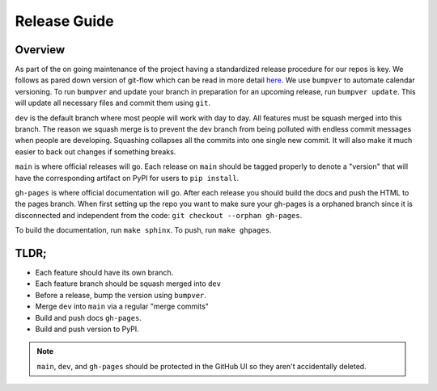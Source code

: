 Release Guide
=============

Overview
--------

As part of the on going maintenance of the project having a standardized release
procedure for our repos is key. We follows as pared down version of git-flow
which can be read in more detail `here. <https://nvie.com/posts/a-successful-git-branching-model/>`_
We use ``bumpver`` to automate calendar versioning. To run ``bumpver`` and update
your branch in preparation for an upcoming release, run ``bumpver update``. This
will update all necessary files and commit them using ``git``.

``dev`` is the default branch where most people will work with day to day.
All features must be squash merged into this branch. The reason we squash merge
is to prevent the dev branch from being polluted with endless commit messages
when people are developing. Squashing collapses all the commits into one single
new commit. It will also make it much easier to back out changes if something breaks.

``main`` is where official releases will go. Each release on ``main`` should
be tagged properly to denote a "version" that will have the corresponding artifact
on PyPI for users to ``pip install``.


``gh-pages`` is where official documentation will go. After each release you should
build the docs and push the HTML to the pages branch. When first setting up the
repo you want to make sure your gh-pages is a orphaned branch since it is
disconnected and independent from the code: ``git checkout --orphan gh-pages``.

To build the documentation, run ``make sphinx``. To push, run ``make ghpages``.


TLDR;
-----

* Each feature should have its own branch.
* Each feature branch should be squash merged into ``dev``
* Before a release, bump the version using ``bumpver``.
* Merge  ``dev`` into ``main`` via a regular "merge commits"
* Build and push docs ``gh-pages``.
* Build and push version to PyPI.


.. note::

    ``main``, ``dev``, and ``gh-pages`` should be protected in the GitHub UI
    so they aren't accidentally deleted.
